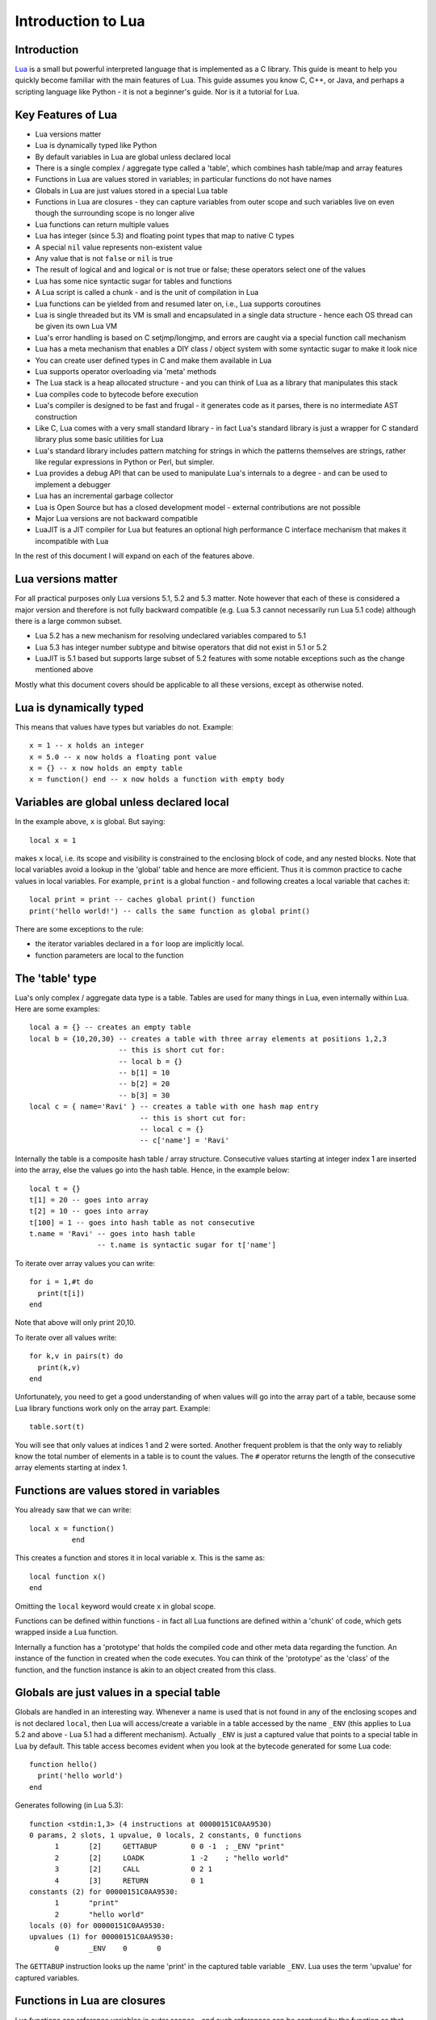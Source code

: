 ===================
Introduction to Lua
===================

Introduction
============
`Lua <https://www.lua.org>`_ is a small but powerful interpreted language that is implemented as a C library. This guide is meant to help you quickly become familiar with the main features of Lua. This guide assumes you know C, C++, or Java, and perhaps a scripting language like Python - it is not a beginner's guide. Nor is it a tutorial for Lua. 

Key Features of Lua
===================
* Lua versions matter
* Lua is dynamically typed like Python
* By default variables in Lua are global unless declared local
* There is a single complex / aggregate type called a 'table', which combines hash table/map and array features
* Functions in Lua are values stored in variables; in particular functions do not have names
* Globals in Lua are just values stored in a special Lua table 
* Functions in Lua are closures - they can capture variables from outer scope and such variables live on even though the surrounding scope is no longer alive
* Lua functions can return multiple values
* Lua has integer (since 5.3) and floating point types that map to native C types
* A special ``nil`` value represents non-existent value
* Any value that is not ``false`` or ``nil`` is true
* The result of logical ``and`` and logical ``or`` is not true or false; these operators select one of the values 
* Lua has some nice syntactic sugar for tables and functions 
* A Lua script is called a chunk - and is the unit of compilation in Lua
* Lua functions can be yielded from and resumed later on, i.e., Lua supports coroutines
* Lua is single threaded but its VM is small and encapsulated in a single data structure - hence each OS thread can be given its own 
  Lua VM
* Lua's error handling is based on C setjmp/longjmp, and errors are caught via a special function call mechanism
* Lua has a meta mechanism that enables a DIY class / object system with some syntactic sugar to make it look nice
* You can create user defined types in C and make them available in Lua
* Lua supports operator overloading via 'meta' methods
* The Lua stack is a heap allocated structure - and you can think of Lua as a library that manipulates this stack
* Lua compiles code to bytecode before execution
* Lua's compiler is designed to be fast and frugal - it generates code as it parses, there is no intermediate AST construction
* Like C, Lua comes with a very small standard library - in fact Lua's standard library is just a wrapper for C standard library
  plus some basic utilities for Lua
* Lua's standard library includes pattern matching for strings in which the patterns themselves are strings, rather like regular expressions in Python or Perl, but simpler.
* Lua provides a debug API that can be used to manipulate Lua's internals to a degree - and can be used to implement a debugger
* Lua has an incremental garbage collector
* Lua is Open Source but has a closed development model - external contributions are not possible
* Major Lua versions are not backward compatible
* LuaJIT is a JIT compiler for Lua but features an optional high performance C interface mechanism that makes it incompatible with Lua

In the rest of this document I will expand on each of the features above.

Lua versions matter
===================
For all practical purposes only Lua versions 5.1, 5.2 and 5.3 matter. Note however that each of these is considered a major version and therefore is not fully backward compatible (e.g. Lua 5.3 cannot necessarily run Lua 5.1 code) although there is a large common subset. 

* Lua 5.2 has a new mechanism for resolving undeclared variables compared to 5.1
* Lua 5.3 has integer number subtype and bitwise operators that did not exist in 5.1 or 5.2 
* LuaJIT is 5.1 based but supports large subset of 5.2 features with some notable exceptions such as the change mentioned above

Mostly what this document covers should be applicable to all these versions, except as otherwise noted.

Lua is dynamically typed
========================
This means that values have types but variables do not. Example::

  x = 1 -- x holds an integer
  x = 5.0 -- x now holds a floating pont value
  x = {} -- x now holds an empty table
  x = function() end -- x now holds a function with empty body
  
Variables are global unless declared local
==========================================
In the example above, ``x`` is global. 
But saying::

  local x = 1 
  
makes ``x`` local, i.e. its scope and visibility is constrained to the enclosing block of code, and any nested blocks. Note that
local variables avoid a lookup in the 'global' table and hence are more efficient. Thus it is common practice to cache values in
local variables. For example, ``print`` is a global function - and following creates a local variable that caches it::

  local print = print -- caches global print() function
  print('hello world!') -- calls the same function as global print()

There are some exceptions to the rule:

* the iterator variables declared in a ``for`` loop are implicitly local.
* function parameters are local to the function 

The 'table' type
================
Lua's only complex / aggregate data type is a table. Tables are used for many things in Lua, even internally within Lua.
Here are some examples::

  local a = {} -- creates an empty table
  local b = {10,20,30} -- creates a table with three array elements at positions 1,2,3
                       -- this is short cut for:
                       -- local b = {}
                       -- b[1] = 10
                       -- b[2] = 20
                       -- b[3] = 30
  local c = { name='Ravi' } -- creates a table with one hash map entry
                            -- this is short cut for:
                            -- local c = {}
                            -- c['name'] = 'Ravi'
                            
Internally the table is a composite hash table / array structure. Consecutive values starting at integer index 1 are inserted into the array, else the values go into the hash table. Hence, in the example below::

  local t = {}
  t[1] = 20 -- goes into array
  t[2] = 10 -- goes into array
  t[100] = 1 -- goes into hash table as not consecutive
  t.name = 'Ravi' -- goes into hash table
                  -- t.name is syntactic sugar for t['name']

To iterate over array values you can write::

  for i = 1,#t do
    print(t[i])
  end
  
Note that above will only print 20,10.

To iterate over all values write::

  for k,v in pairs(t) do
    print(k,v)
  end
  
Unfortunately, you need to get a good understanding of when values will go into the array part of a table, because some Lua library functions work only on the array part. Example::

  table.sort(t)
  
You will see that only values at indices 1 and 2 were sorted.
Another frequent problem is that the only way to reliably know the total number of elements in a table is to count the values. 
The ``#`` operator returns the length of the consecutive array elements starting at index 1.

Functions are values stored in variables
========================================
You already saw that we can write::

  local x = function() 
            end
  
This creates a function and stores it in local variable ``x``. This is the same as::

  local function x() 
  end
  
Omitting the ``local`` keyword would create ``x`` in global scope.

Functions can be defined within functions - in fact all Lua functions are defined within a 'chunk' of code, which gets wrapped inside a Lua function.

Internally a function has a 'prototype' that holds the compiled code and other meta data regarding the function. An instance of the
function in created when the code executes. You can think of the 'prototype' as the 'class' of the function, and the function instance is akin to an object created from this class. 

Globals are just values in a special table
==========================================
Globals are handled in an interesting way. Whenever a name is used that is not found in any of the enclosing scopes and is not declared ``local``, then Lua will access/create a variable in a table accessed by the name ``_ENV`` (this applies to Lua 5.2 and above - Lua 5.1 had a different mechanism). Actually ``_ENV`` is just a captured value that points to a special table in Lua by default. This table access becomes evident when you look at the bytecode generated for some Lua code::

  function hello()
    print('hello world')
  end

Generates following (in Lua 5.3)::

  function <stdin:1,3> (4 instructions at 00000151C0AA9530)
  0 params, 2 slots, 1 upvalue, 0 locals, 2 constants, 0 functions
        1       [2]     GETTABUP        0 0 -1  ; _ENV "print"
        2       [2]     LOADK           1 -2    ; "hello world"
        3       [2]     CALL            0 2 1
        4       [3]     RETURN          0 1
  constants (2) for 00000151C0AA9530:
        1       "print"
        2       "hello world"
  locals (0) for 00000151C0AA9530:
  upvalues (1) for 00000151C0AA9530:
        0       _ENV    0       0

The ``GETTABUP`` instruction looks up the name 'print' in the captured table variable ``_ENV``. Lua uses the term 'upvalue' for captured variables.

Functions in Lua are closures
=============================
Lua functions can reference variables in outer scopes - and such references can be captured by the function so that even if the outer scope does not exist anymore the variable still lives on::

  -- x() returns two anonymous functions
  x = function()
    local a = 1
    return  function(b)
              a = a+b
              return a
            end,
            function(b)
              a = a+b
              return a
            end
  end
    
  -- call x
  m,n = x()
  m(1) -- returns 2
  n(1) -- returns 3

In the example above, the local variable ``a`` in function ``x()`` is captured inside the two anonymous functions that reference it. You can see this if you dump Lua 5.3 bytecode for ``m``::

  function <stdin:1,1> (6 instructions at 00000151C0AD3AB0)
  1 param, 2 slots, 1 upvalue, 1 local, 0 constants, 0 functions
        1       [1]     GETUPVAL        1 0     ; a
        2       [1]     ADD             1 1 0
        3       [1]     SETUPVAL        1 0     ; a
        4       [1]     GETUPVAL        1 0     ; a
        5       [1]     RETURN          1 2
        6       [1]     RETURN          0 1
  constants (0) for 00000151C0AD3AB0:
  locals (1) for 00000151C0AD3AB0:
        0       b       1       7
  upvalues (1) for 00000151C0AD3AB0:
        0       a       1       0
        
The ``GETUPVAL`` and ``SETUPVAL`` instructions access captured variables or upvalues as they are known in Lua.

Lua functions can return multiple values
========================================
An example of this already appeared above. Here is another::

  function foo()
    return 1, 'text'
  end
  
  x,y = foo()
  
Lua has integer and floating point numeric types
================================================
Since Lua 5.3 Lua's number type has integer and floating point representations. This is automatically managed; however a library function is provided to tell you what Lua thinks the number type is.

::

  x = 1  -- integer 
  y = 4.2 -- double 
  
  print(math.type(x)) -- says 'integer'
  print(math.type(y)) -- says 'float'
  
On 64-bit architecture by default an integer is represented as C ``int64_t`` and floating point as ``double``. The representation of the numeric type as native C types is one of the secrets of Lua's performance, as the numeric types do not require 'boxing'.
  
In Lua 5.3, there is a special division operator ``//`` that does integer division if the operands are both integer. Example::

  x = 4
  y = 3
  
  print(x//y) -- integer division results in 0
  print(x/y) -- floating division results in 1.3333333333333
  
Note that officially the ``//`` operator does floor division, hence if one or both of its operands is floating point then the result is also a floating point representing the floor of the division of its operands.

Having integer types has also made it natural to have support for bitwise operators in Lua 5.3.

A special ``nil`` value represents non-existent value
=====================================================
Lua has special value ``nil`` that represents no value, and evaluates to false in boolean expressions.

Any value that is not ``false`` or ``nil`` is true
==================================================
As mentioned above ``nil`` evaluates to false. 

Logical ``and`` and logical ``or`` select one of the values
===========================================================
When you perform a logical ``and`` or ``or`` the result is not boolean; these operators select one of the values. This is best
illustrated via examples::

  false or 'hello' -- selects 'hello'
  'hello' and 'world' -- selects 'world'
  false and 'hello' -- selects false
  nil or false -- selects false
  nil and false -- selects nil
  
* ``and`` selects the first value if it evaluates to false else the second value.
* ``or`` selects the first value if it evaluates to true else the second value.

Lua has some nice syntactic sugar for tables and functions
==========================================================
If you are calling a Lua function with a single string or table argument then the parenthesis can be omitted::

  print 'hello world' -- syntactic sugar for print('hello world')
  options { verbose=true, debug=true } -- syntactic sugar for options( { ... } )

Above is often used to create a DSL. For instance, see:

* `Lua's bug list <https://github.com/lua/lua/blob/master/bugs>`_
* `Premake <https://github.com/premake/premake-core/wiki/Your-First-Script>`_ - a tool similar to CMake

You have already seen that::

  t = { surname = 'majumdar' }      -- t.surname is sugar for t['surname']
  t.name = 'dibyendu'               -- syntactic sugar for t['name'] = 'dibyendu'
  
A useful use case for tables is as modules. Thus a standard library module like ``math`` is simply a table of functions. Here is an example::

  module = { print, type } 
  module.print('hello')
  module.print 'hello'
  module.type('hello')
  
Finally, you can emulate an object oriented syntax using the ``:`` operator::

  x:foo('hello')                   -- syntactic sugar for foo(x, 'hello')
  
As we shall see, this feature enables Lua to support object orientation.

A Lua script is called a chunk - and is the unit of compilation in Lua
======================================================================
When you present a script to Lua, it is compiled. The script can be a file or a string. Internally the content of the script is wrapped inside a Lua function. So that means that a script can have ``local`` variables, as these live in the wrapping function. 

It is common practice for scripts to return a table of functions - as then the script can be treated as a module. There is a library function 'require' which loads a script as a module.

Suppose you have following script saved in a file ``sample.lua``::

  -- sample script
  local function foo() end
  local function bar() end
  
  return { foo=foo, bar=bar }      -- i.e. ['foo'] = foo, ['bar'] = bar
  
Above script returns a table containing two functions.

Now another script can load this as follows::

  local sample = require 'sample' -- Will call sample.lua script and save its table of functions

The library function ``require()`` does more than what is described above, of course. For instance it ensures that the module is only loaded once, and it uses various search paths to locate the script. It can even load C modules. Anyway, now the table returned from 
the sample script is stored in the local variable 'sample' and we can write::

  sample.foo()
  sample.bar()
  
Lua functions can be yielded from and resumed later
===================================================
Lua allows functions to be suspended and resumed. The function suspends itself by calling a library function to yield. Sometime later
the function may be resumed by the caller or something else - when resumed, the Lua function continues from the point of suspension.

When yielding you can pass values back to the caller. Similarly when resuming the caller can pass values to the function.

This is perhaps the most advanced feature in Lua, and not one that can be easily demonstrated in a simple way. Following is the simplest example I could think of. 

::

  function test()
    local message = coroutine.yield('hello')
    print(message)
  end
  
  -- create a new Lua stack (thread)
  thread = coroutine.create(test)
  
  -- start the coroutine 
  status,message = coroutine.resume(thread) -- initial start
  
  -- coroutine suspended so we have got control back
  -- the coroutine yielded message to us - lets print it
  print(message) -- says 'hello', the value returned by yield
  
  -- Resume the coroutine / send it the message 'world'
  status,message = coroutine.resume(thread, 'world') 
 
  -- above will print 'world' 
  -- status above will be true
  -- but now the coroutine has ended so further calls to resume will return status as false
 
By the fact that 'hello' is printed before 'world' we can tell that the coroutine was suspended and then resumed. 
 
In the Lua documentation, the return value from ``coroutine.create()`` is called a ``thread``. However don't confuse this with threads as in C++ or Java. You can think of a Lua ``thread`` as just another Lua stack. Basically whenever Lua executes any code - the code operates on a Lua stack. Initially there is only one stack (main thread). When you create a coroutine, a new stack is allocated, and the all functions called from the coroutine will operate on this new stack. Since the Lua stack is a heap allocated structure - suspending the coroutine is equivalent to returning back to the caller using a ``longjmp()``. The stack is preserved, so that the function that yielded can be resumed later from wherever it suspended itself.

There is no automatic scheduling of Lua coroutines, a coroutine has to be explicitly resumed by the program. 

Note also that Lua is single threaded - so you cannot execute the different Lua stacks in parallel in multiple OS threads; a particular Lua instance always runs in a single OS thread. At any point in time only one Lua stack can be active.

Lua's error handling is based on C setjmp/longjmp
=================================================
You raise an error in Lua by calling library functions ``error()`` or ``assert()``. Lua library functions can also raise errors. When an error is raised Lua does a C ``longjmp`` to the nearest location in the call stack where the caller used a 'protected call'. A 'protected call' is a function calling mechanism that does a C ``setjmp``.

Here is how a protected call is done::

  function foo(message) 
    -- raise error if message is nil
    if not message then
      error('message expected') 
    else
      print(message)
      return 4.2
    end
  end
  
  -- call foo('hello') in protected mode
  -- this is done using the Lua library function pcall()
  status,returnvalue = pcall(foo, 'hello') 
  
  -- since this call should succeed, status will be true
  -- returnvalue should contain 4.2
  assert(returnvalue == 4.2)
  
  -- call foo() without arguments in protected mode
  status, returnvalue = pcall(foo) 
  -- above will fail and status will be false
  -- But returnvalue will now have the error message
  
  assert(not status)
  print(returnvalue)
  -- above prints 'message expected'

The Lua error handling mechanism has following issues:

* The code that can raise errors must be encapsulated in a function as ``pcall()`` can only call functions
* The return values from ``pcall()`` depend upon whether the call terminated normally or due to an error - so caller needs to check the status of the call and only then proceed
* On raising an error the ``longjmp`` unwinds the stack - there is no mechanism for any intermediate objects to perform cleanup as is possible in C++ using destructors, or in Java, C++, Python using ``finally`` blocks, or as done by the ``defer`` statement in Go
* You can setup a finalizer on Lua user types that will eventually execute when the value is garbage collected - this is typically used to free up memory used by the value - but you have no control over when the finalizer will run, hence relying upon finalizers for cleanup is problematic

Lua has a meta mechanism that enables a DIY class / object system
=================================================================
Firstly simple object oriented method calls can be emulated in Lua by relying upon the ``:`` operator described earlier. Recollect that::

  object:method(arg)                        -- is syntactic sugar for method(object, arg)
  
The next bit of syntactic sugar is shown below::

  object = {}
  function object:method(arg) 
    print('method called with ', self, arg) -- self is automatic parameter and is really object
  end

Above is syntactic sugar for following equivalent code::

  object = {}
  object.method = function(self, arg)
    print('method called with ', self, arg)
  end
  
As the object is passed as the ``self`` argument, the method can access other properties and methods contained in the object, which is just a normal table.

::

    object:method('hello')                  -- calls method(object, 'hello')

This mechanism is fine for Lua code but doesn't work for user defined values created in C. Lua supports another more sophisticated approach that makes use of a facility in Lua called metatables. A ``metatable`` is simply an ordinary table that you can associate with any table or user defined type created in C code. The advantage of using the ``metatable`` approach is that it also works for user defined types created in C code. Here we will look at how it can be applied to Lua code.

Keeping to the same example above, this approach requires us to populate a ``metatable`` with the methods. We can think of the ``metatable`` as the class of the object.::

  Class = {}                  -- our metatable
  Class.__index = Class       -- This is a meta property (see description below)
  
  -- define method function in Class
  function Class:method(arg)
    print('method called with ', self, arg)
  end
  
  -- define factory for creating new objects
  function Class:new() 
    local object = {}
    setmetatable(object, self)
    return object
  end
  
* Notice that we set the field ``__index`` in the ``Class`` table to point to itself. This is a special field that Lua recognizes and whenever you access a field in an object, if the field is not found in the object and if the object has a ``metatable`` with ``__index`` field set, the Lua will lookup the field you want in the ``metatable``. 
* Secondly we set ``Class`` to be the ``metatable`` for the object in the new method.

As a result of above, in the example below::

  object = Class:new()
  object:method('hello')

Lua notices that there is no ``method`` field in object. But object has a ``metatable`` assigned to it, and this has ``__index`` set, so Lua looks up ``Class.__index['method']`` and finds the method.
  
Essentially this approach enables the concept of a shared class (e.g. Class in this example) that holds common fields. These fields can be methods or other ordinary values - and since the ``metatable`` is shared by all objects created using the ``Class:new()`` method, then we have a simple OO system!

This feature can be extended to support inheritance as well, but personally I do not find this useful, and suggest you look up Lua documentation if you want to play with inheritance. My advice is to avoid implementing complex object systems in Lua. However, the ``metatable`` approach is invaluable for user defined types created in C as these types can be used in more typesafe manner by using OO notation.

Lua is single threaded but each OS thread can be given its own Lua VM
=====================================================================
All of Lua's VM is encapsulated in a single data structure - the Lua State. Lua does not have global state. Thus, you can create as many Lua instances in a single process as you want. Since the VM is so small it is quite feasible to allocate a Lua VM per OS thread. 


    

